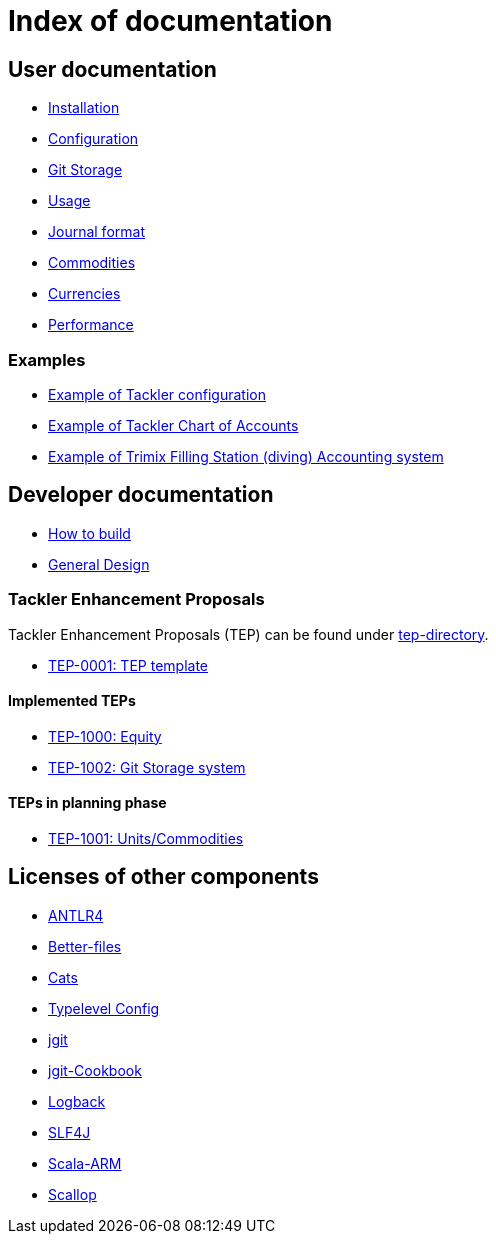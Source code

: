 = Index of documentation

== User documentation

* link:./installation.adoc[Installation]
* link:./configuration.adoc[Configuration]
* link:./git-storage.adoc[Git Storage]
* link:./usage.adoc[Usage]
* link:./journal.adoc[Journal format]
* link:./commodities.adoc[Commodities]
* link:./currencies.adoc[Currencies]
* link:./performance.adoc[Performance]

=== Examples

* link:./docs/tackler.conf[Example of Tackler configuration]
* link:./docs/accounts.conf[Example of Tackler Chart of Accounts]
* link:./trimix-filling-station.adoc[Example of Trimix Filling Station (diving) Accounting system]

== Developer documentation

* link:./devel/build.adoc[How to build]
* link:./devel/design.adoc[General Design]

=== Tackler Enhancement Proposals

Tackler Enhancement Proposals (TEP) can be found under link:tep[tep-directory].

* link:./tep/tep-0001.adoc[TEP-0001: TEP template]

==== Implemented TEPs

* link:./tep/tep-1000.adoc[TEP-1000: Equity]
* link:./tep/tep-1002.adoc[TEP-1002: Git Storage system]


==== TEPs in planning phase

* link:./tep/tep-1001.adoc[TEP-1001: Units/Commodities]


== Licenses of other components

* link:./licenses/ANTLR4-LICENSE.txt[ANTLR4]
* link:./licenses/BETTER-FILES-LICENSE.txt[Better-files]
* link:./licenses/CATS-LICENSE.txt[Cats]
* link:./licenses/CONFIG-LICENSE.txt[Typelevel Config]
* link:./licenses/JGIT-LICENSE.txt[jgit]
* link:./licenses/JGIT-COOKBOOK-LICENSE.txt[jgit-Cookbook]
* link:./licenses/LOGBACK-LICENSE.txt[Logback]
* link:./licenses/SLF4J-LICENSE.txt[SLF4J]
* link:./licenses/SCALA-ARM-LICENSE.txt[Scala-ARM]
* link:./licenses/SCALLOP-LICENSE.txt[Scallop]
